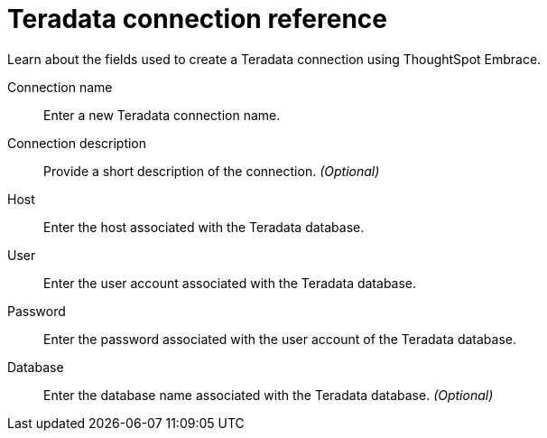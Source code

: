 = Teradata connection reference
:last_updated: 06/18/2020

Learn about the fields used to create a Teradata connection using ThoughtSpot Embrace.

Connection name:: Enter a new Teradata connection name.
Connection description:: Provide a short description of the connection. _(Optional)_
Host:: Enter the host associated with the Teradata database.
User:: Enter the user account associated with the Teradata database.
Password:: Enter the password associated with the user account of the Teradata database.
Database:: Enter the database name associated with the Teradata database. _(Optional)_

